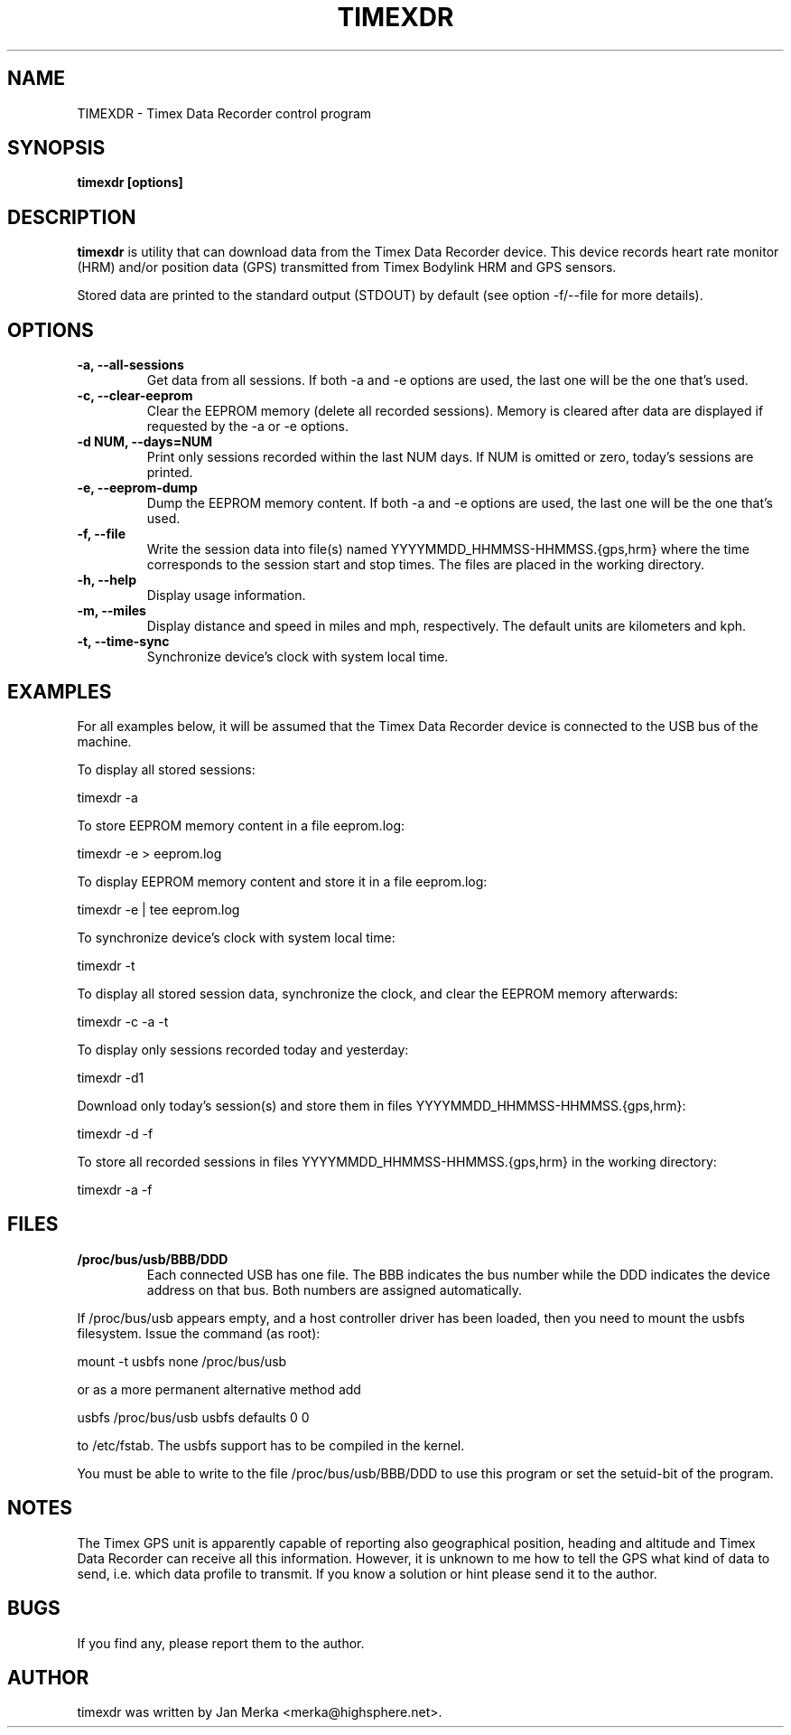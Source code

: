 .TH TIMEXDR 1 "14 April 2005"
.SH NAME
TIMEXDR \- Timex Data Recorder control program
.SH SYNOPSIS
.B timexdr [options]
.SH DESCRIPTION
.PP
.B timexdr
is utility that can download data from the Timex Data Recorder device.
This device records heart rate monitor (HRM) and/or position data (GPS)
transmitted from Timex Bodylink HRM and GPS sensors.
.P
Stored data are printed to the standard output (STDOUT) by default (see
option -f/--file for more details). 
.SH OPTIONS
.TP
.B \-a, --all-sessions
Get data from all sessions. If both -a and -e options are used, the
last one will be the one that's used.
.TP
.B \-c, --clear-eeprom
Clear the EEPROM memory (delete all recorded sessions). Memory is cleared
after data are displayed if requested by the -a or -e options. 
.TP
.B \-d NUM, --days=NUM
Print only sessions recorded within the last NUM days. If NUM is omitted or
zero, today's sessions are printed.
.TP
.B \-e, --eeprom-dump
Dump the EEPROM memory content. If both -a and -e options are used, the
last one will be the one that's used. 
.TP
.B \-f, --file
Write the session data into file(s) named YYYYMMDD_HHMMSS-HHMMSS.{gps,hrm}
where the time corresponds to the session start and stop times. The files 
are placed in the working directory.
.TP
.B \-h, --help
Display usage information.
.TP
.B \-m, --miles
Display distance and speed in miles and mph, respectively. The default
units are kilometers and kph.
.TP
.B \-t, --time-sync
Synchronize device's clock with system local time.
.SH EXAMPLES
.PP
For all examples below, it will be assumed that the Timex Data Recorder
device is connected to the USB bus of the machine.
.PP
To display all stored sessions:
.PP
    timexdr \-a
.PP
To store EEPROM memory content in a file eeprom.log:
.PP
    timexdr \-e > eeprom.log
.PP
To display EEPROM memory content and store it in a file eeprom.log:
.PP
    timexdr \-e | tee eeprom.log
.PP
To synchronize device's clock with system local time:
.PP
    timexdr \-t
.PP
To display all stored session data, synchronize the clock, and clear the 
EEPROM memory afterwards:
.PP
    timexdr \-c \-a \-t
.PP
To display only sessions recorded today and yesterday:
.PP
    timexdr \-d1
.PP
Download only today's session(s) and store them in files 
YYYYMMDD_HHMMSS-HHMMSS.{gps,hrm}:
.PP
    timexdr \-d \-f
.PP
To store all recorded sessions in files YYYYMMDD_HHMMSS-HHMMSS.{gps,hrm}
in the working directory:
.PP
    timexdr \-a \-f
.SH FILES
.TP 
.B /proc/bus/usb/BBB/DDD
Each connected USB has one file. The BBB indicates the bus number while 
the DDD indicates the device address on that bus. Both numbers are assigned
automatically.
.P
If /proc/bus/usb appears empty, and a host controller driver has been
loaded, then you need to mount the usbfs filesystem. Issue the command 
(as root):
.P
mount -t usbfs none /proc/bus/usb
.P
or as a more permanent alternative method add 
.P
usbfs /proc/bus/usb usbfs defaults 0 0
.P
to /etc/fstab. The usbfs support has to be compiled in the kernel.
.P
You must be able to write to the file /proc/bus/usb/BBB/DDD 
to use this program or set the setuid-bit of the program.
.SH NOTES
The Timex GPS unit is apparently capable of reporting also geographical
position, heading and altitude and Timex Data Recorder can receive all
this information. However, it is unknown to me how to tell the GPS
what kind of data to send, i.e. which data profile to transmit. If you
know a solution or hint please send it to the author.
.SH BUGS
If you find any, please report them to the author. 
.SH AUTHOR
timexdr was written by Jan Merka <merka@highsphere.net>. 
